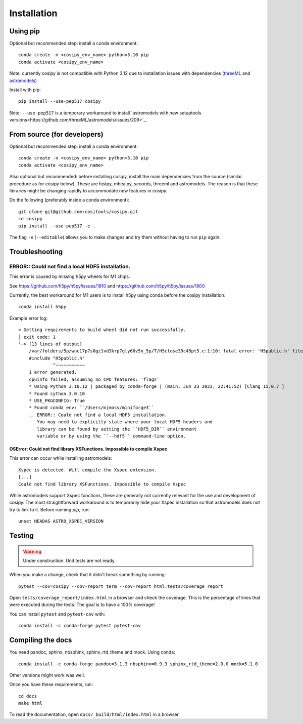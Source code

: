Installation
============

Using pip
---------

Optional but recommended step: install a conda environment::

  conda create -n <cosipy_env_name> python=3.10 pip
  conda activate <cosipy_env_name>

Note: currently cosipy is not compatible with Python 3.12 due to
installation issues with dependencies (`threeML <https://github.com/threeML/threeML/pull/631>`_ and `astromodels <https://github.com/threeML/astromodels/issues/204>`_)

Install with pip::
  
  pip install --use-pep517 cosipy

Note: ``--use-pep517`` is a temporary workaround to install `astromodels with new setuptools versions<https://github.com/threeML/astromodels/issues/209>`_. 

From source (for developers)
----------------------------

Optional but recommended step: install a conda environment::

  conda create -n <cosipy_env_name> python=3.10 pip
  conda activate <cosipy_env_name>

Also optional but recommended: before installing cosipy, install the main
dependencies from the source (similar
procedure as for cosipy below). These are histpy, mhealpy, scoords, threeml and
astromodels. The reason is that these libraries might be changing rapidly to
accommodate new features in cosipy. 
  
Do the following (preferably inside a conda environment)::

    git clone git@github.com:cositools/cosipy.git
    cd cosipy
    pip install --use-pep517 -e .

The flag ``-e`` (``--editable``) allows you to make changes and try them without
having to run ``pip`` again.

Troubleshooting
---------------

ERROR:: Could not find a local HDF5 installation.
^^^^^^^^^^^^^^^^^^^^^^^^^^^^^^^^^^^^^^^^^^^^^^^^^

This error is caused by missing h5py wheels for M1 chips. 

See https://github.com/h5py/h5py/issues/1810 and https://github.com/h5py/h5py/issues/1800

Currently, the best workaround for M1 users is to install h5py using conda before the cosipy installation::

    conda install h5py

Example error log::

    × Getting requirements to build wheel did not run successfully.
    │ exit code: 1
    ╰─> [13 lines of output]
        /var/folders/5p/wnc17p7s0gz1vd3krp7gly60v5n_5p/T/H5close39c45pt5.c:1:10: fatal error: 'H5public.h' file not found
        #include "H5public.h"
                 ^~~~~~~~~~~~
        1 error generated.
        cpuinfo failed, assuming no CPU features: 'flags'
        * Using Python 3.10.12 | packaged by conda-forge | (main, Jun 23 2023, 22:41:52) [Clang 15.0.7 ]
        * Found cython 3.0.10
        * USE_PKGCONFIG: True
        * Found conda env: ``/Users/mjmoss/miniforge3``
        .. ERROR:: Could not find a local HDF5 installation.
           You may need to explicitly state where your local HDF5 headers and
           library can be found by setting the ``HDF5_DIR`` environment
           variable or by using the ``--hdf5`` command-line option.


OSError: Could not find library XSFunctions. Impossible to compile Xspec
~~~~~~~~~~~~~~~~~~~~~~~~~~~~~~~~~~~~~~~~~~~~~~~~~~~~~~~~~~~~~~~~~~~~~~~~

This error can occur while installing astromodels::

    Xspec is detected. Will compile the Xspec extension.
    [...]
    Could not find library XSFunctions. Impossible to compile Xspec


While astromodels support Xspec functions, these are generally not currently relevant for the use and development of cosipy. The most straightforward workaround is to temporarily hide your Xspec installation so that astromodels does not try to link to it. Before running `pip`, run::

    unset HEADAS ASTRO_XSPEC_VERSION


Testing
-------

.. warning::
    Under construction. Unit tests are not ready.
    
When you make a change, check that it didn't break something by running::

    pytest --cov=cosipy --cov-report term --cov-report html:tests/coverage_report

Open ``tests/coverage_report/index.html`` in a browser and check the coverage. This
is the percentage of lines that were executed during the tests. The goal is to have
a 100% coverage!
    
You can install ``pytest`` and ``pytest-cov`` with::

    conda install -c conda-forge pytest pytest-cov

Compiling the docs
------------------

You need pandoc, sphinx, nbsphinx, sphinx_rtd_theme and mock. Using conda::

    conda install -c conda-forge pandoc=3.1.3 nbsphinx=0.9.3 sphinx_rtd_theme=2.0.0 mock=5.1.0

Other versions might work was well.

Once you have these requirements, run::

    cd docs
    make html

To read the documentation, open ``docs/_build/html/index.html`` in a browser.


